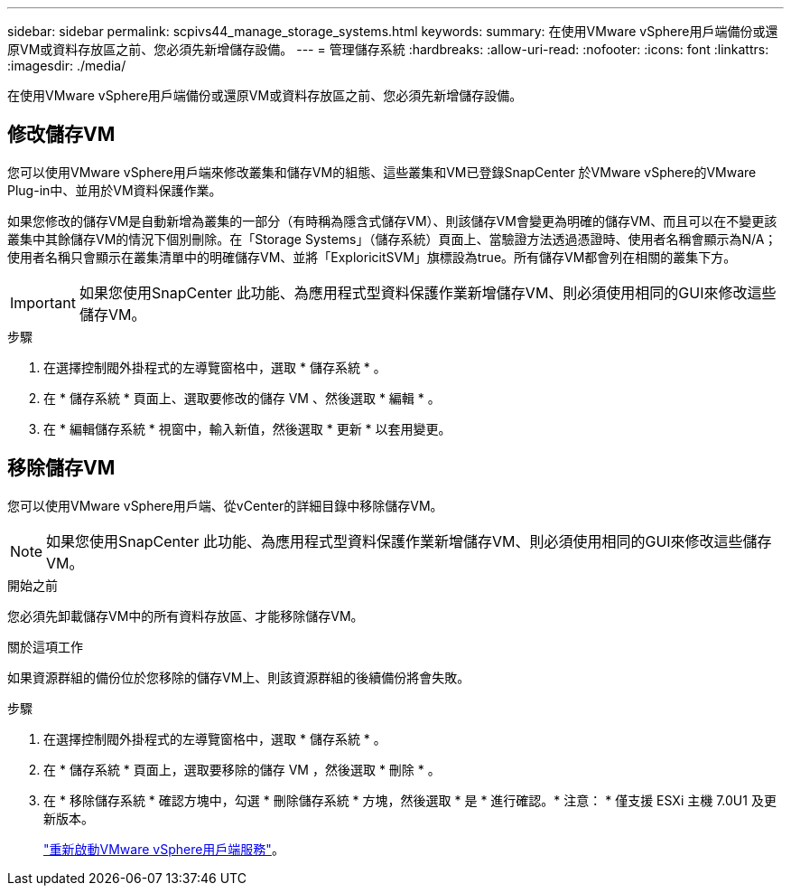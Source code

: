 ---
sidebar: sidebar 
permalink: scpivs44_manage_storage_systems.html 
keywords:  
summary: 在使用VMware vSphere用戶端備份或還原VM或資料存放區之前、您必須先新增儲存設備。 
---
= 管理儲存系統
:hardbreaks:
:allow-uri-read: 
:nofooter: 
:icons: font
:linkattrs: 
:imagesdir: ./media/


[role="lead"]
在使用VMware vSphere用戶端備份或還原VM或資料存放區之前、您必須先新增儲存設備。



== 修改儲存VM

您可以使用VMware vSphere用戶端來修改叢集和儲存VM的組態、這些叢集和VM已登錄SnapCenter 於VMware vSphere的VMware Plug-in中、並用於VM資料保護作業。

如果您修改的儲存VM是自動新增為叢集的一部分（有時稱為隱含式儲存VM）、則該儲存VM會變更為明確的儲存VM、而且可以在不變更該叢集中其餘儲存VM的情況下個別刪除。在「Storage Systems」（儲存系統）頁面上、當驗證方法透過憑證時、使用者名稱會顯示為N/A；使用者名稱只會顯示在叢集清單中的明確儲存VM、並將「ExploricitSVM」旗標設為true。所有儲存VM都會列在相關的叢集下方。


IMPORTANT: 如果您使用SnapCenter 此功能、為應用程式型資料保護作業新增儲存VM、則必須使用相同的GUI來修改這些儲存VM。

.步驟
. 在選擇控制閥外掛程式的左導覽窗格中，選取 * 儲存系統 * 。
. 在 * 儲存系統 * 頁面上、選取要修改的儲存 VM 、然後選取 * 編輯 * 。
. 在 * 編輯儲存系統 * 視窗中，輸入新值，然後選取 * 更新 * 以套用變更。




== 移除儲存VM

您可以使用VMware vSphere用戶端、從vCenter的詳細目錄中移除儲存VM。


NOTE: 如果您使用SnapCenter 此功能、為應用程式型資料保護作業新增儲存VM、則必須使用相同的GUI來修改這些儲存VM。

.開始之前
您必須先卸載儲存VM中的所有資料存放區、才能移除儲存VM。

.關於這項工作
如果資源群組的備份位於您移除的儲存VM上、則該資源群組的後續備份將會失敗。

.步驟
. 在選擇控制閥外掛程式的左導覽窗格中，選取 * 儲存系統 * 。
. 在 * 儲存系統 * 頁面上，選取要移除的儲存 VM ，然後選取 * 刪除 * 。
. 在 * 移除儲存系統 * 確認方塊中，勾選 * 刪除儲存系統 * 方塊，然後選取 * 是 * 進行確認。* 注意： * 僅支援 ESXi 主機 7.0U1 及更新版本。
+
link:scpivs44_restart_the_vmware_vsphere_web_client_service.html["重新啟動VMware vSphere用戶端服務"]。


